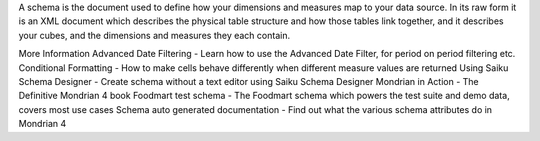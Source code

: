 A schema is the document used to define how your dimensions and measures map to your data source. In its raw form it is an XML document which describes the physical table structure and how those tables link together, and it describes your cubes, and the dimensions and measures they each contain.

More Information
Advanced Date Filtering - Learn how to use the Advanced Date Filter, for period on period filtering etc.
Conditional Formatting - How to make cells behave differently when different measure values are returned
Using Saiku Schema Designer - Create schema without a text editor using Saiku Schema Designer
Mondrian in Action - The Definitive Mondrian 4 book
Foodmart test schema - The Foodmart schema which powers the test suite and demo data, covers most use cases
Schema auto generated documentation - Find out what the various schema attributes do in Mondrian 4
